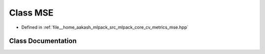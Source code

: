 .. _exhale_class_classmlpack_1_1cv_1_1MSE:

Class MSE
=========

- Defined in :ref:`file__home_aakash_mlpack_src_mlpack_core_cv_metrics_mse.hpp`


Class Documentation
-------------------


.. doxygenclass:: mlpack::cv::MSE
   :members:
   :protected-members:
   :undoc-members:
